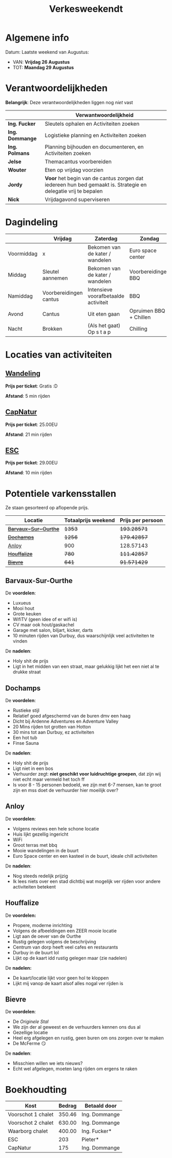 #+title: Verkesweekendt

[[./img/verke.jpg]]

* Algemene info
Datum: Laatste weekend van Augustus:
- VAN: *Vrijdag 26 Augustus*
- TOT: *Maandag 29 Augustus*

* Verantwoordelijkheden
*Belangrijk*: Deze verantwoordelijkheden liggen nog /niet/ vast
|---------------+-------------------------------------------------------------------------------------------------------------|
|               | Verwantwoordelijkheid                                                                                       |
|---------------+-------------------------------------------------------------------------------------------------------------|
| *Ing. Fucker*   | Sleutels ophalen en Activiteiten zoeken                                                                     |
|---------------+-------------------------------------------------------------------------------------------------------------|
| *Ing. Dommange* | Logistieke planning en Activiteiten zoeken                                                                  |
|---------------+-------------------------------------------------------------------------------------------------------------|
| *Ing. Polmans*  | Planning bijhouden en documenteren, en Activiteiten zoeken                                                  |
|---------------+-------------------------------------------------------------------------------------------------------------|
| *Jelse*         | Themacantus voorbereiden                                                                                    |
|---------------+-------------------------------------------------------------------------------------------------------------|
| *Wouter*        | Eten op vrijdag voorzien                                                                                    |
|---------------+-------------------------------------------------------------------------------------------------------------|
| *Jordy*         | *Voor* het begin van de cantus zorgen dat iedereen hun bed gemaakt is. Strategie en delegatie vrij te bepalen |
|---------------+-------------------------------------------------------------------------------------------------------------|
| *Nick*          | Vrijdagavond superviseren                                                                                   |
|---------------+-------------------------------------------------------------------------------------------------------------|

* Dagindeling
|------------+------------------------+--------------------------------------+------------------------+-----------------|
|            | Vrijdag                | Zaterdag                             | Zondag                 | Maandag         |
|------------+------------------------+--------------------------------------+------------------------+-----------------|
| Voormiddag | x                      | Bekomen van de kater / wandelen      | Euro space center      | Grote kuis      |
|------------+------------------------+--------------------------------------+------------------------+-----------------|
| Middag     | Sleutel aannemen       | Bekomen van de kater / wandelen      | Voorbereidingen BBQ    | Sleutel afgeven |
|------------+------------------------+--------------------------------------+------------------------+-----------------|
| Namiddag   | Voorbereidingen cantus | Intensieve voorafbetaalde activiteit | BBQ                    | x               |
|------------+------------------------+--------------------------------------+------------------------+-----------------|
| Avond      | Cantus                 | Uit eten gaan                        | Opruimen BBQ + Chillen | x               |
|------------+------------------------+--------------------------------------+------------------------+-----------------|
| Nacht      | Brokken                | (Als het gaat) Op s t a p            | Chilling               | x               |
|------------+------------------------+--------------------------------------+------------------------+-----------------|

* Locaties van activiteiten
** [[https://walloniebelgietoerisme.be/nl/content/onvergetelijke-wandeling-langs-de-lesse][Wandeling]]
*Prijs per ticket*: Gratis :D

*Afstand*: 5 min rijden
** [[https://www.capnature.be/nl/parcours-adrenaline][CapNatur]]
*Prijs per ticket*: 25.00EU

*Afstand*: 21 min rijden
** [[https://www.eurospacecenter.be/nl/][ESC]]
*Prijs per ticket*: 29.00EU

*Afstand*: 10 min rijden

* Potentiele varkensstallen
Ze staan gesorteerd op aflopende prijs.
| Locatie            | Totaalprijs weekend | Prijs per persoon |
|--------------------+---------------------+-------------------|
| +[[https://www.natuurhuisje.be/vakantiehuisje/63680][Barvaux-Sur-Ourthe]]+ |                +1353+ |         +193.28571+ |
| +[[https://www.natuurhuisje.be/vakantiehuisje/35564][Dochamps]]+           |                +1256+ |         +179.42857+ |
| [[https://www.natuurhuisje.be/vakantiehuisje/31967][Anloy]]              |                 900 |         128.57143 |
| +[[https://www.natuurhuisje.be/vakantiehuisje/31204][Houffalize]]+         |                 +780+ |         +111.42857+ |
| +[[https://www.natuurhuisje.be/vakantiehuisje/28915][Bievre]]+             |                 +641+ |         +91.571429+ |
#+TBLFM: $3=$2/7

** Barvaux-Sur-Ourthe
De *voordelen*:
- Luxueus
- Mooi hout
- Grote keuken
- WifiTV (geen idee of er wifi is)
- CV maar ook hout/gaskachel
- Garage met salon, biljart, kicker, darts
- 10 minuten rijden van Durbuy, dus waarschijnlijk veel activiteiten te vinden
De *nadelen*:
- Holy shit de prijs
- Ligt in het midden van een straat, maar gelukkig lijkt het een niet al te drukke straat

** Dochamps
De *voordelen*:
- Rustieke stijl
- Relatief goed afgeschermd van de buren dmv een haag
- Dicht bij Ardenne Adventures en Adventure Valley
- 20 Mins rijden tot grotten van Hotton
- 30 mins tot aan Durbuy, ez activiteiten
- Een hot tub
- Finse Sauna
De *nadelen*:
- Holy shit de prijs
- Ligt niet in een bos
- Verhuurder zegt: *niet geschikt voor luidruchtige groepen*, dat zijn wij niet echt maar vermeld het toch ff
- Is voor 8 - 15 personen bedoeld, we zijn met 6-7 mensen, kan te groot zijn en mss doet de verhuurder hier moeilijk over?

** Anloy
De *voordelen*:
- Volgens reviews een hele schone locatie
- Huis lijkt gezellig ingericht
- WiFi
- Groot terras met bbq
- Mooie wandelingen in de buurt
- Euro Space center en een kasteel in de buurt, ideale chill activiteiten
De *nadelen*:
- Nog steeds redelijk prijzig
- Ik lees niets over een stad dichtbij wat mogelijk ver rijden voor andere activiteiten betekent

** Houffalize
De *voordelen:*
- Propere, moderne inrichting
- Volgens de afbeeldingen een ZEER mooie locatie
- Ligt aan de oever van de Ourthe
- Rustig gelegen volgens de beschrijving
- Centrum van dorp heeft veel cafes en restaurants
- Durbuy in de buurt lol
- Lijkt op de kaart idd rustig gelegen maar (zie nadelen)
De *nadelen:*
- De kaart/locatie lijkt voor geen hol te kloppen
- Lijkt mij vanop de kaart alsof alles nogal ver rijden is

** Bievre
De *voordelen*:
- De /Originele Stal/
- We zijn der al geweest en de verhuurders kennen ons dus al
- Gezellige locatie
- Heel erg afgelegen en rustig, geen buren om ons zorgen over te maken
- De McFerme 😏
De *nadelen*:
- Misschien willen we iets nieuws?
- Echt wel afgelegen, moeten lang rijden om ergens te raken

* Boekhoudting
| Kost               | Bedrag | Betaald door  |
|--------------------+--------+---------------|
| Voorschot 1 chalet | 350.46 | Ing. Dommange |
| Voorschot 2 chalet | 630.00 | Ing. Dommange |
| Waarborg chalet    | 400.00 | Ing. Fucker*  |
| ESC                |    203 | Pieter*       |
| CapNatur           |    175 | Ing. Dommange |
